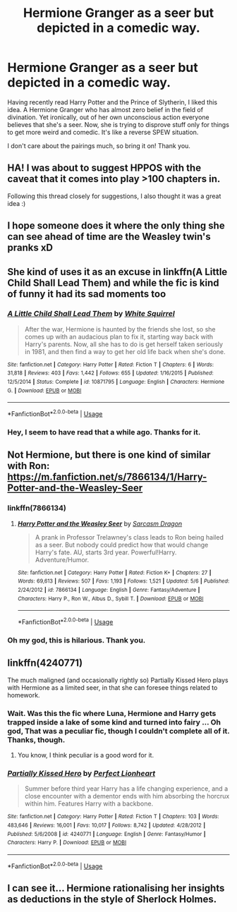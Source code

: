 #+TITLE: Hermione Granger as a seer but depicted in a comedic way.

* Hermione Granger as a seer but depicted in a comedic way.
:PROPERTIES:
:Author: Abishek_Ravichandran
:Score: 65
:DateUnix: 1533834469.0
:DateShort: 2018-Aug-09
:FlairText: Request
:END:
Having recently read Harry Potter and the Prince of Slytherin, I liked this idea. A Hermione Granger who has almost zero belief in the field of divination. Yet ironically, out of her own unconscious action everyone believes that she's a seer. Now, she is trying to disprove stuff only for things to get more weird and comedic. It's like a reverse SPEW situation.

I don't care about the pairings much, so bring it on! Thank you.


** HA! I was about to suggest HPPOS with the caveat that it comes into play >100 chapters in.

Following this thread closely for suggestions, I also thought it was a great idea :)
:PROPERTIES:
:Score: 24
:DateUnix: 1533837332.0
:DateShort: 2018-Aug-09
:END:


** I hope someone does it where the only thing she can see ahead of time are the Weasley twin's pranks xD
:PROPERTIES:
:Author: beyondjaygaming
:Score: 14
:DateUnix: 1533846017.0
:DateShort: 2018-Aug-10
:END:


** She kind of uses it as an excuse in linkffn(A Little Child Shall Lead Them) and while the fic is kind of funny it had its sad moments too
:PROPERTIES:
:Author: Redhotlipstik
:Score: 7
:DateUnix: 1533887643.0
:DateShort: 2018-Aug-10
:END:

*** [[https://www.fanfiction.net/s/10871795/1/][*/A Little Child Shall Lead Them/*]] by [[https://www.fanfiction.net/u/5339762/White-Squirrel][/White Squirrel/]]

#+begin_quote
  After the war, Hermione is haunted by the friends she lost, so she comes up with an audacious plan to fix it, starting way back with Harry's parents. Now, all she has to do is get herself taken seriously in 1981, and then find a way to get her old life back when she's done.
#+end_quote

^{/Site/:} ^{fanfiction.net} ^{*|*} ^{/Category/:} ^{Harry} ^{Potter} ^{*|*} ^{/Rated/:} ^{Fiction} ^{T} ^{*|*} ^{/Chapters/:} ^{6} ^{*|*} ^{/Words/:} ^{31,818} ^{*|*} ^{/Reviews/:} ^{403} ^{*|*} ^{/Favs/:} ^{1,442} ^{*|*} ^{/Follows/:} ^{655} ^{*|*} ^{/Updated/:} ^{1/16/2015} ^{*|*} ^{/Published/:} ^{12/5/2014} ^{*|*} ^{/Status/:} ^{Complete} ^{*|*} ^{/id/:} ^{10871795} ^{*|*} ^{/Language/:} ^{English} ^{*|*} ^{/Characters/:} ^{Hermione} ^{G.} ^{*|*} ^{/Download/:} ^{[[http://www.ff2ebook.com/old/ffn-bot/index.php?id=10871795&source=ff&filetype=epub][EPUB]]} ^{or} ^{[[http://www.ff2ebook.com/old/ffn-bot/index.php?id=10871795&source=ff&filetype=mobi][MOBI]]}

--------------

*FanfictionBot*^{2.0.0-beta} | [[https://github.com/tusing/reddit-ffn-bot/wiki/Usage][Usage]]
:PROPERTIES:
:Author: FanfictionBot
:Score: 1
:DateUnix: 1533887661.0
:DateShort: 2018-Aug-10
:END:


*** Hey, I seem to have read that a while ago. Thanks for it.
:PROPERTIES:
:Author: Abishek_Ravichandran
:Score: 1
:DateUnix: 1533887755.0
:DateShort: 2018-Aug-10
:END:


** Not Hermione, but there is one kind of similar with Ron: [[https://m.fanfiction.net/s/7866134/1/Harry-Potter-and-the-Weasley-Seer]]
:PROPERTIES:
:Author: canopus12
:Score: 6
:DateUnix: 1533861068.0
:DateShort: 2018-Aug-10
:END:

*** linkffn(7866134)
:PROPERTIES:
:Author: aaronhowser1
:Score: 2
:DateUnix: 1533868793.0
:DateShort: 2018-Aug-10
:END:

**** [[https://www.fanfiction.net/s/7866134/1/][*/Harry Potter and the Weasley Seer/*]] by [[https://www.fanfiction.net/u/2554582/Sarcasm-Dragon][/Sarcasm Dragon/]]

#+begin_quote
  A prank in Professor Trelawney's class leads to Ron being hailed as a seer. But nobody could predict how that would change Harry's fate. AU, starts 3rd year. Powerful!Harry. Adventure/Humor.
#+end_quote

^{/Site/:} ^{fanfiction.net} ^{*|*} ^{/Category/:} ^{Harry} ^{Potter} ^{*|*} ^{/Rated/:} ^{Fiction} ^{K+} ^{*|*} ^{/Chapters/:} ^{27} ^{*|*} ^{/Words/:} ^{69,613} ^{*|*} ^{/Reviews/:} ^{507} ^{*|*} ^{/Favs/:} ^{1,193} ^{*|*} ^{/Follows/:} ^{1,521} ^{*|*} ^{/Updated/:} ^{5/6} ^{*|*} ^{/Published/:} ^{2/24/2012} ^{*|*} ^{/id/:} ^{7866134} ^{*|*} ^{/Language/:} ^{English} ^{*|*} ^{/Genre/:} ^{Fantasy/Adventure} ^{*|*} ^{/Characters/:} ^{Harry} ^{P.,} ^{Ron} ^{W.,} ^{Albus} ^{D.,} ^{Sybill} ^{T.} ^{*|*} ^{/Download/:} ^{[[http://www.ff2ebook.com/old/ffn-bot/index.php?id=7866134&source=ff&filetype=epub][EPUB]]} ^{or} ^{[[http://www.ff2ebook.com/old/ffn-bot/index.php?id=7866134&source=ff&filetype=mobi][MOBI]]}

--------------

*FanfictionBot*^{2.0.0-beta} | [[https://github.com/tusing/reddit-ffn-bot/wiki/Usage][Usage]]
:PROPERTIES:
:Author: FanfictionBot
:Score: 2
:DateUnix: 1533868810.0
:DateShort: 2018-Aug-10
:END:


*** Oh my god, this is hilarious. Thank you.
:PROPERTIES:
:Author: Abishek_Ravichandran
:Score: 1
:DateUnix: 1533887692.0
:DateShort: 2018-Aug-10
:END:


** linkffn(4240771)

The much maligned (and occasionally rightly so) Partially Kissed Hero plays with Hermione as a limited seer, in that she can foresee things related to homework.
:PROPERTIES:
:Author: rocketsp13
:Score: 5
:DateUnix: 1533881441.0
:DateShort: 2018-Aug-10
:END:

*** Wait. Was this the fic where Luna, Hermione and Harry gets trapped inside a lake of some kind and turned into fairy ... Oh god, That was a peculiar fic, though I couldn't complete all of it. Thanks, though.
:PROPERTIES:
:Author: Abishek_Ravichandran
:Score: 2
:DateUnix: 1533883295.0
:DateShort: 2018-Aug-10
:END:

**** You know, I think peculiar is a good word for it.
:PROPERTIES:
:Author: rocketsp13
:Score: 3
:DateUnix: 1533898863.0
:DateShort: 2018-Aug-10
:END:


*** [[https://www.fanfiction.net/s/4240771/1/][*/Partially Kissed Hero/*]] by [[https://www.fanfiction.net/u/1318171/Perfect-Lionheart][/Perfect Lionheart/]]

#+begin_quote
  Summer before third year Harry has a life changing experience, and a close encounter with a dementor ends with him absorbing the horcrux within him. Features Harry with a backbone.
#+end_quote

^{/Site/:} ^{fanfiction.net} ^{*|*} ^{/Category/:} ^{Harry} ^{Potter} ^{*|*} ^{/Rated/:} ^{Fiction} ^{T} ^{*|*} ^{/Chapters/:} ^{103} ^{*|*} ^{/Words/:} ^{483,646} ^{*|*} ^{/Reviews/:} ^{16,001} ^{*|*} ^{/Favs/:} ^{10,017} ^{*|*} ^{/Follows/:} ^{8,742} ^{*|*} ^{/Updated/:} ^{4/28/2012} ^{*|*} ^{/Published/:} ^{5/6/2008} ^{*|*} ^{/id/:} ^{4240771} ^{*|*} ^{/Language/:} ^{English} ^{*|*} ^{/Genre/:} ^{Fantasy/Humor} ^{*|*} ^{/Characters/:} ^{Harry} ^{P.} ^{*|*} ^{/Download/:} ^{[[http://www.ff2ebook.com/old/ffn-bot/index.php?id=4240771&source=ff&filetype=epub][EPUB]]} ^{or} ^{[[http://www.ff2ebook.com/old/ffn-bot/index.php?id=4240771&source=ff&filetype=mobi][MOBI]]}

--------------

*FanfictionBot*^{2.0.0-beta} | [[https://github.com/tusing/reddit-ffn-bot/wiki/Usage][Usage]]
:PROPERTIES:
:Author: FanfictionBot
:Score: 1
:DateUnix: 1533881458.0
:DateShort: 2018-Aug-10
:END:


** I can see it... Hermione rationalising her insights as deductions in the style of Sherlock Holmes.
:PROPERTIES:
:Author: turbinicarpus
:Score: 2
:DateUnix: 1533903672.0
:DateShort: 2018-Aug-10
:END:
